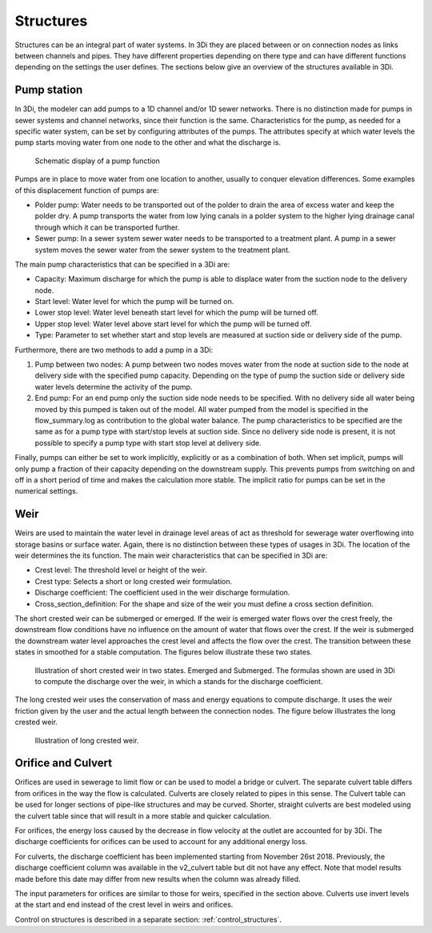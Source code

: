 .. _structures:

Structures
============

Structures can be an integral part of water systems. In 3Di they are placed between or on connection nodes as links between channels and pipes. They have different properties depending on there type and can have different functions depending on the settings the user defines. The sections below give an overview of the structures available in 3Di.

.. _pump:

Pump station
------------

In 3Di, the modeler can add pumps to a 1D channel and/or 1D sewer networks. There is no distinction made for pumps in sewer systems and channel networks, since their function is the same. Characteristics for the pump, as needed for a specific water system, can be set by configuring attributes of the pumps. The attributes specify at which water levels the pump starts moving water from one node to the other and what the discharge is. 

.. figure:: image/b_structures_pump.png
   :alt: structures_pump
     
   Schematic display of a pump function

Pumps are in place to move water from one location to another, usually to conquer elevation differences. Some examples of this displacement function of pumps are:

* Polder pump: Water needs to be transported out of the polder to drain the area of excess water and keep the polder dry. A pump transports the water from low lying canals in a polder system to the higher lying drainage canal through which it can be transported further.

* Sewer pump: In a sewer system  sewer water needs to be transported to a treatment plant. A pump in a sewer system moves the sewer water from the sewer system to the treatment plant.

The main pump characteristics that can be specified in a 3Di are:

* Capacity: Maximum discharge for which the pump is able to displace water from the suction node to the delivery node.

* Start level: Water level for which the pump will be turned on.

* Lower stop level: Water level beneath start level for which the pump will be turned off.

* Upper stop level: Water level above start level for which the pump will be turned off.

* Type: Parameter to set whether start and stop levels are measured at suction side or delivery side of the pump.

Furthermore, there are two methods to add a pump in a 3Di:

1. Pump between two nodes: A pump between two nodes moves water from the  node at suction side to the node at delivery side with the specified pump capacity. Depending on the type of pump the suction side or delivery side water levels determine the activity of the pump.

2. End pump:  For an end pump only the suction side node needs to be specified. With no delivery side all water being moved by this pumped is taken out of the model. All water pumped from the model is specified in the flow_summary.log as contribution to the global water balance. The pump characteristics to be specified are the same as for a pump type with start/stop levels at suction side. Since no delivery side node is present, it is not possible to specify a pump type with start stop level at delivery side.

Finally, pumps can either be set to work implicitly, explicitly or as a combination of both. When set implicit, pumps will only pump a fraction of their capacity depending on the downstream supply. This prevents pumps from switching on and off in a short period of time and makes the calculation more stable. The implicit ratio for pumps can be set in the numerical settings. 


.. _weir:

Weir
------------

Weirs are used to maintain the water level in drainage level areas of act as threshold for sewerage water overflowing into storage basins or surface water. Again, there is no distinction between these types of usages in 3Di. The location of the weir determines the its function. The main weir characteristics that can be specified in 3Di are:

* Crest level: The threshold level or height of the weir.

* Crest type: Selects a short or long crested weir formulation.

* Discharge coefficient: The coefficient used in the weir discharge formulation.

* Cross_section_definition: For the shape and size of the weir you must define a cross section definition.

The short crested weir can be submerged or emerged. If the weir is emerged water flows over the crest freely, the downstream flow conditions have no influence on the amount of water that flows over the crest. If the weir is submerged the downstream water level approaches the crest level and affects the flow over the crest. The transition between these states in smoothed for a stable computation. The figures below illustrate these two states.

.. figure:: image/b_structures_weir_short.png
   :alt: structures_weir_short
     
   Illustration of short crested weir in two states. Emerged and Submerged. The formulas shown are used in 3Di to compute the discharge over the weir, in which a stands for the discharge coefficient.

The long crested weir uses the conservation of mass and energy equations to compute discharge. It uses the weir friction given by the user and the actual length between the connection nodes. The figure below illustrates the long crested weir.


.. figure:: image/b_structures_weir_long.png
   :alt: structures_weir_long
     
   Illustration of long crested weir.


.. _culvert:

Orifice and Culvert
--------------------

Orifices are used in sewerage to limit flow or can be used to model a bridge or culvert. The separate culvert table differs from orifices in the way the flow is calculated. Culverts are closely related to pipes in this sense. The Culvert table can be used for longer sections of pipe-like structures and may be curved. Shorter, straight culverts are best modeled using the culvert table since that will result in a more stable and quicker calculation. 

For orifices, the energy loss caused by the decrease in flow velocity at the outlet are accounted for by 3Di. The discharge coefficients for orifices can be used to account for any additional energy loss. 

For culverts, the discharge coefficient has been implemented starting from November 26st 2018. Previously, the discharge coefficient column was available in the v2_culvert table but dit not have any effect. Note that model results made before this date may differ from new results when the column was already filled.

The input parameters for orifices are similar to those for weirs, specified in the section above. Culverts use invert levels at the start and end instead of the crest level in weirs and orifices.



Control on structures is described in a separate section: :ref:`control_structures`.
